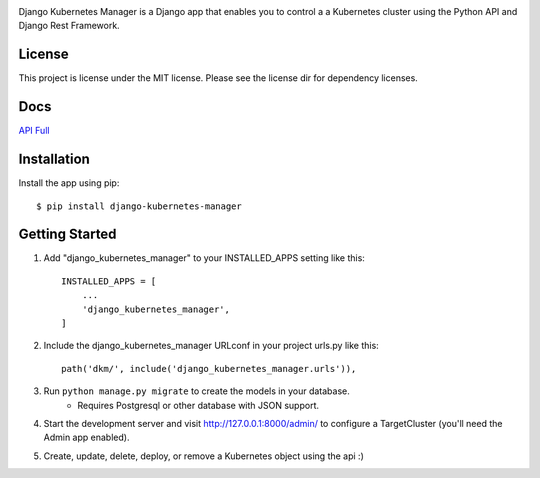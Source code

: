 
.. image:: images/dkm-logo.png
   :width: 600
   :alt: DjangoKubernetesManager

   
Django Kubernetes Manager is a Django app that enables you to control a
a Kubernetes cluster using the Python API and Django Rest Framework.

License
--------
This project is license under the MIT license. Please see the license dir for
dependency licenses.

Docs
-------
API_
Full_


.. _API: https://github.com/IntrospectData/Django-Kubernetes-Manager/blob/master/docs/openapi.md

.. _Full: https://django-kubernetes-manager.readthedocs.io/en/latest/index.html


Installation
---------------
Install the app using pip::

  $ pip install django-kubernetes-manager

Getting Started
---------------
1. Add "django_kubernetes_manager" to your INSTALLED_APPS setting like this::

    INSTALLED_APPS = [
        ...
        'django_kubernetes_manager',
    ]

2. Include the django_kubernetes_manager URLconf in your project urls.py like this::

    path('dkm/', include('django_kubernetes_manager.urls')),

3. Run ``python manage.py migrate`` to create the models in your database.
    * Requires Postgresql or other database with JSON support.

4. Start the development server and visit http://127.0.0.1:8000/admin/
   to configure a TargetCluster (you'll need the Admin app enabled).

5. Create, update, delete, deploy, or remove a Kubernetes object
   using the api :)

